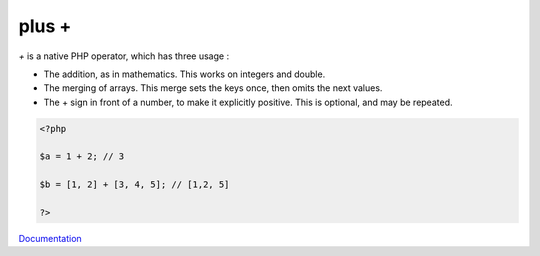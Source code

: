 .. _plus:
.. meta::
	:description:
		plus +: `+` is a native PHP operator, which has three usage : .
	:twitter:card: summary_large_image
	:twitter:site: @exakat
	:twitter:title: plus +
	:twitter:description: plus +: `+` is a native PHP operator, which has three usage : 
	:twitter:creator: @exakat
	:og:title: plus +
	:og:type: article
	:og:description: `+` is a native PHP operator, which has three usage : 
	:og:url: https://php-dictionary.readthedocs.io/en/latest/dictionary/plus.ini.html
	:og:locale: en


plus +
------

`+` is a native PHP operator, which has three usage : 

+ The addition, as in mathematics. This works on integers and double.
+ The merging of arrays. This merge sets the keys once, then omits the next values.
+ The + sign in front of a number, to make it explicitly positive. This is optional, and may be repeated.



.. code-block:: php
   
   <?php
   
   $a = 1 + 2; // 3
   
   $b = [1, 2] + [3, 4, 5]; // [1,2, 5]
   
   ?>


`Documentation <https://www.php.net/manual/en/language.operators.arithmetic.php>`__
